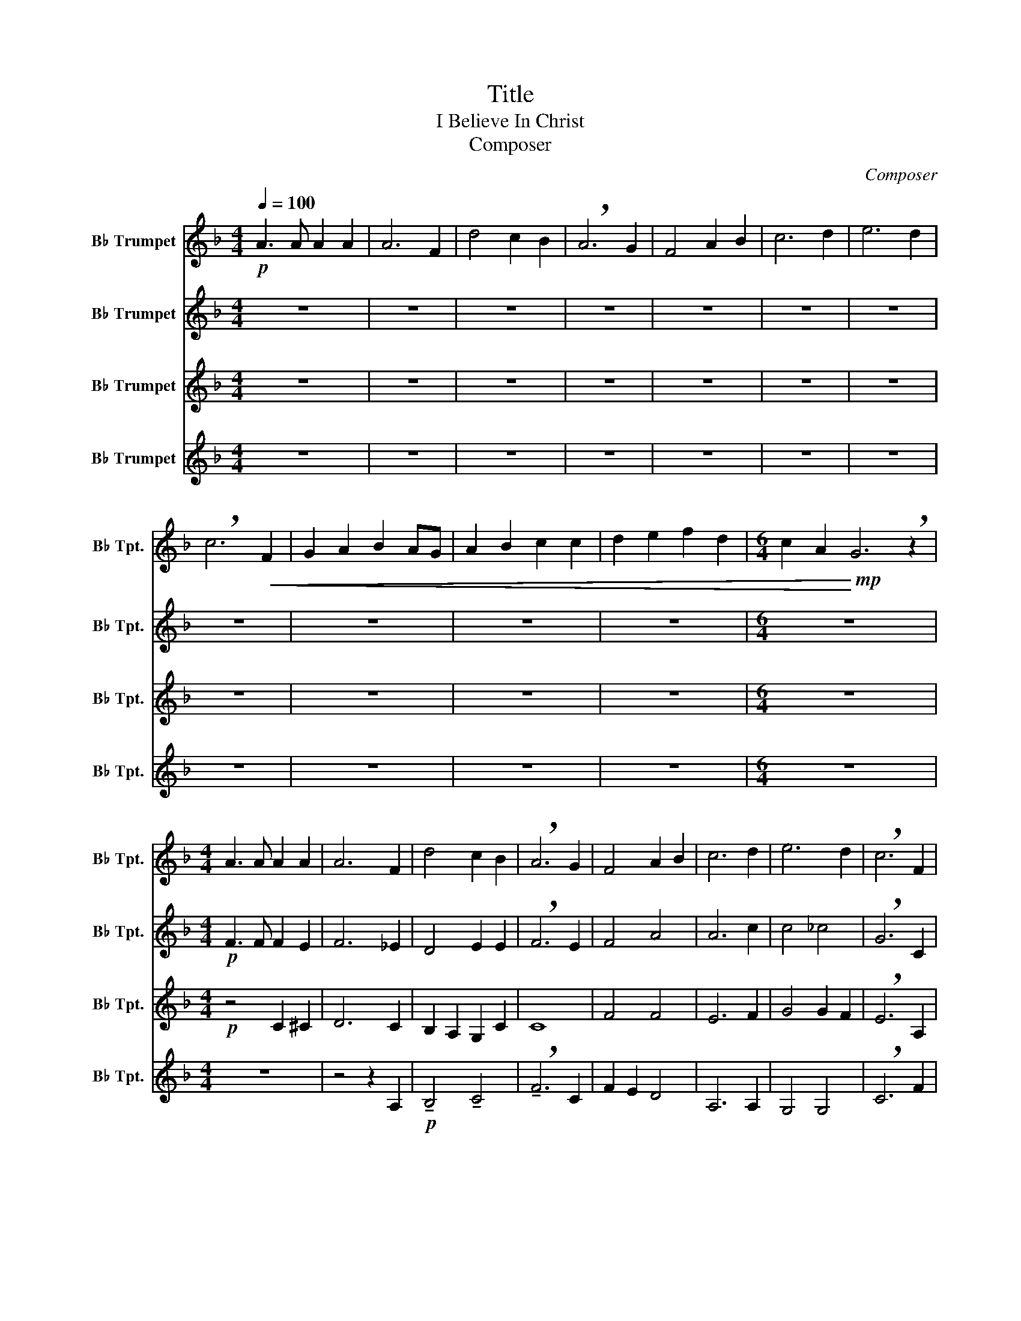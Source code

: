 X:1
T:Title
T:I Believe In Christ
T:Composer
C:Composer
%%score 1 2 3 4
L:1/8
Q:1/4=100
M:4/4
K:none
V:1 treble transpose=-2 nm="B♭ Trumpet" snm="B♭ Tpt."
V:2 treble transpose=-2 nm="B♭ Trumpet" snm="B♭ Tpt."
V:3 treble transpose=-2 nm="B♭ Trumpet" snm="B♭ Tpt."
V:4 treble transpose=-2 nm="B♭ Trumpet" snm="B♭ Tpt."
V:1
[K:F]!p! A3 A A2 A2 | A6 F2 | d4 c2 B2 | !breath!A6 G2 | F4 A2 B2 | c6 d2 | e6 d2 | %7
 !breath!c6!<(! F2 | G2 A2 B2 AG | A2 B2 c2 c2 | d2 e2 f2 d2 |[M:6/4] c2 A2!<)!!mp! G6 !breath!z2 | %12
[M:4/4] A3 A A2 A2 | A6 F2 | d4 c2 B2 | !breath!A6 G2 | F4 A2 B2 | c6 d2 | e6 d2 | !breath!c6 F2 | %20
 G2 A2 B2 AG | A2 B2 c2 c2 | d2 e2 f2 B2 | A4 G4 |!<(! F6 z2!<)! |[M:4/4]!mf!!<(! A3 A A2 A2 | %26
 A6 F2 | d3 (e/d/!<)! c2) B2 | !breath!A6 G2 | F4 A3 B | c6 d2 | e4- e(Gd)(G | %32
 !breath!c6)!p!!<(! F2 | G2 A2 B2 AG | A2 B2 c2 c2 | d2 e2 f2 d2 | c2 A2!<)!!mf! !breath!G4 | %37
 A3 B A2 G2 | A6 F2 | d3 (e/d/ (c)C)(BC) | (A3 B cd c/B/A/G/ | F4) A3 B | c2 a2 e2 d2 | e6 d2 | %44
 !breath!c6!<(! F2 | (3(GFG) (3(AGA) (3(BAB) (A/G/F/G/) | (3(AGA) (3(BAB) (3(cde) !breath!f(f/e/ | %47
 d2)!<)! e2 f2 b2 | a2 b2 c'4 |!ff! f8 |] %50
V:2
[K:F] z8 | z8 | z8 | z8 | z8 | z8 | z8 | z8 | z8 | z8 | z8 |[M:6/4] z12 |[M:4/4]!p! F3 F F2 E2 | %13
 F6 _E2 | D4 E2 E2 | !breath!F6 E2 | F4 A4 | A6 c2 | c4 _c4 | !breath!G6 C2 | D2 E2 F2 EE | %21
 F2 E2 F2 A2 | A2 G2 F2 F2 | F4 F2 E2 |!<(! C6 z2!<)! |[M:4/4]!mp!!<(! F6 G2 | F6 _E2 | %27
 !tenuto!D4!<)! !tenuto!E4 | !breath!!tenuto!F6 (!tenuto!E2 | !tenuto!F4 !tenuto!A4 | %30
 !tenuto!A6 !tenuto!c2 | !tenuto!c4 !tenuto!_c4 | !breath!!tenuto!G6)!p!!<(! (!tenuto!C2 | %33
 !tenuto!D2 !tenuto!E2 !tenuto!F2 !tenuto!E2 | !tenuto!F2 !tenuto!E2 !tenuto!F2 !tenuto!A2 | %35
 !tenuto!A2 !tenuto!G2 !tenuto!F2 !tenuto!E2 | !tenuto!F2 !tenuto!F2!<)!!mf! !breath!!tenuto!G4) | %37
!mp! (!tenuto!F6 !tenuto!G2 | !tenuto!F6 !tenuto!_E2 | !tenuto!D4 !tenuto!E4 | %40
 !tenuto!F6 !tenuto!E2 | !tenuto!F4 !tenuto!A4 | !tenuto!A6 !tenuto!c2 | !tenuto!c4 !tenuto!_c4 | %44
 !breath!!tenuto!G6)!<(! (!tenuto!C2 | !tenuto!D4 !tenuto!F2 !tenuto!E2 | F2 E2 F2 !breath!A2) | %47
 A2!<)! G2 F2 F2 | F4 G4 |!ff! C8 |] %50
V:3
[K:F] z8 | z8 | z8 | z8 | z8 | z8 | z8 | z8 | z8 | z8 | z8 |[M:6/4] z12 |[M:4/4]!p! z4 C2 ^C2 | %13
 D6 C2 | B,2 A,2 G,2 C2 | C8 | F4 F4 | E6 F2 | G4 G2 F2 | !breath!E6 A,2 | B,2 C2 D2 CB, | %21
 C2 C2 C2 F2 | F2 _D2 =D2 B,2 | C2 D2 E4 |!<(! A,6 z2!<)! |[M:4/4]!mp!!<(! C6 !tenuto!_D2 | %26
 !tenuto!D6 !tenuto!A,2 | !tenuto!B,2 !tenuto!A,2!<)! !tenuto!G,2 !tenuto!C2 | %28
 !breath!!tenuto!C6 (!tenuto!C2 | !tenuto!F4 !tenuto!F4 | !tenuto!E6 !tenuto!F2 | %31
 !tenuto!G4 !tenuto!G2 !tenuto!F2 | !breath!!tenuto!E6)!p!!<(! (!tenuto!A,2 | %33
 !tenuto!B,2 !tenuto!C2 !tenuto!D2 !tenuto!C!tenuto!B, | %34
 !tenuto!C2 !tenuto!C2 !tenuto!C2 !tenuto!F2 | !tenuto!F2 !tenuto!_D2 !tenuto!=D2 !tenuto!B,2 | %36
 !tenuto!C2 !tenuto!D2!<)!!mf! !breath!!tenuto!E4) |!mp! (!tenuto!C6 !tenuto!^C2 | %38
 !tenuto!D6 !tenuto!A,2 | !tenuto!B,2 !tenuto!A,2 !tenuto!G,2 !tenuto!C2 | !tenuto!C6 !tenuto!C2 | %41
 !tenuto!F4 !tenuto!F4 | !tenuto!E6 !tenuto!F2 | !tenuto!G4 !tenuto!G2 !tenuto!F2 | %44
 !breath!!tenuto!E6)!<(! (!tenuto!A,2 | !tenuto!B,4 !tenuto!D2 !tenuto!C2 | C6 !breath!F2) | %47
 F2!<)! _D2 =D2 B,2 | C2 D2 E4 |!ff! A,8 |] %50
V:4
[K:F] z8 | z8 | z8 | z8 | z8 | z8 | z8 | z8 | z8 | z8 | z8 |[M:6/4] z12 |[M:4/4] z8 | z4 z2 A,2 | %14
!p! !tenuto!B,4 !tenuto!C4 | !breath!!tenuto!F6 C2 | F2 E2 D4 | A,6 A,2 | G,4 G,4 | !breath!C6 F2 | %20
 F2 F2 F2 F2 | F2 G2 A2 F2 | B,2 A,2 F2 G2 | A,2 B,2 C2 C2 |!<(! F6 z2!<)! | %25
[M:4/4]!mp!!<(! !tenuto!F6 !tenuto!E2 | !tenuto!D6 !tenuto!C2 | !tenuto!B,4!<)! !tenuto!C4 | %28
 !breath!!tenuto!F6 (!tenuto!C2 | !tenuto!F2 !tenuto!E2 !tenuto!D4 | !tenuto!A,6 !tenuto!A,2 | %31
 !tenuto!G,4 !tenuto!G,4 | !breath!!tenuto!C6)!p!!<(! (!tenuto!F2 | %33
 !tenuto!F2 !tenuto!F2 !tenuto!F2 !tenuto!F2 | !tenuto!F2 !tenuto!G2 !tenuto!A2 !tenuto!F2 | %35
 !tenuto!B,2 !tenuto!A,2 !tenuto!F2 !tenuto!G2 | %36
 !tenuto!A2 !tenuto!=B,2!<)!!mf! !breath!!tenuto!C4) |!mp! (!tenuto!F6 !tenuto!E2 | %38
 !tenuto!D6 !tenuto!C2 | !tenuto!B,4 !tenuto!C4 | !tenuto!F6 !tenuto!C2 | %41
 !tenuto!F2 !tenuto!E2 !tenuto!D4 | !tenuto!A,6 !tenuto!A,2 | !tenuto!G,4 !tenuto!G,4 | %44
 !breath!!tenuto!C6)!<(! (!tenuto!F2 | !tenuto!F8 | F2 G2 A2 !breath!F2) | B,2!<)! A,2 F2 G2 | %48
 A2 B2 c2!ff! C2 | F8 |] %50


